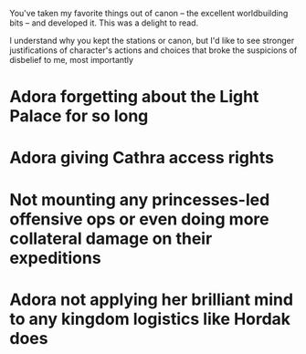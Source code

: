:PROPERTIES:
:Author: ShareDVI
:Score: 1
:DateUnix: 1605733286.0
:DateShort: 2020-Nov-19
:END:

You've taken my favorite things out of canon -- the excellent worldbuilding bits -- and developed it. This was a delight to read.

I understand why you kept the stations or canon, but I'd like to see stronger justifications of character's actions and choices that broke the suspicions of disbelief to me, most importantly

* Adora forgetting about the Light Palace for so long

* Adora giving Cathra access rights

* Not mounting any princesses-led offensive ops or even doing more collateral damage on their expeditions

* Adora not applying her brilliant mind to any kingdom logistics like Hordak does